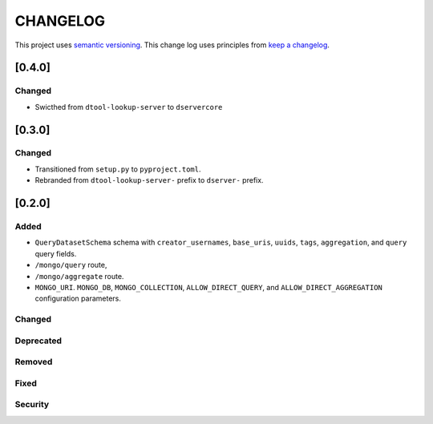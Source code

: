 CHANGELOG
=========

This project uses `semantic versioning <http://semver.org/>`_.
This change log uses principles from `keep a changelog <http://keepachangelog.com/>`_.

[0.4.0]
-------

Changed
^^^^^^^

- Swicthed from ``dtool-lookup-server`` to ``dservercore``

[0.3.0]
-------

Changed
^^^^^^^

- Transitioned from ``setup.py`` to ``pyproject.toml``.
- Rebranded from ``dtool-lookup-server-`` prefix to ``dserver-`` prefix.

[0.2.0]
-------

Added
^^^^^

- ``QueryDatasetSchema`` schema with
  ``creator_usernames``, ``base_uris``, ``uuids``,  ``tags``, ``aggregation``, and ``query`` query fields.
- ``/mongo/query`` route,
- ``/mongo/aggregate`` route.
- ``MONGO_URI``. ``MONGO_DB``, ``MONGO_COLLECTION``, ``ALLOW_DIRECT_QUERY``, and ``ALLOW_DIRECT_AGGREGATION`` configuration parameters.

Changed
^^^^^^^


Deprecated
^^^^^^^^^^


Removed
^^^^^^^


Fixed
^^^^^


Security
^^^^^^^^


